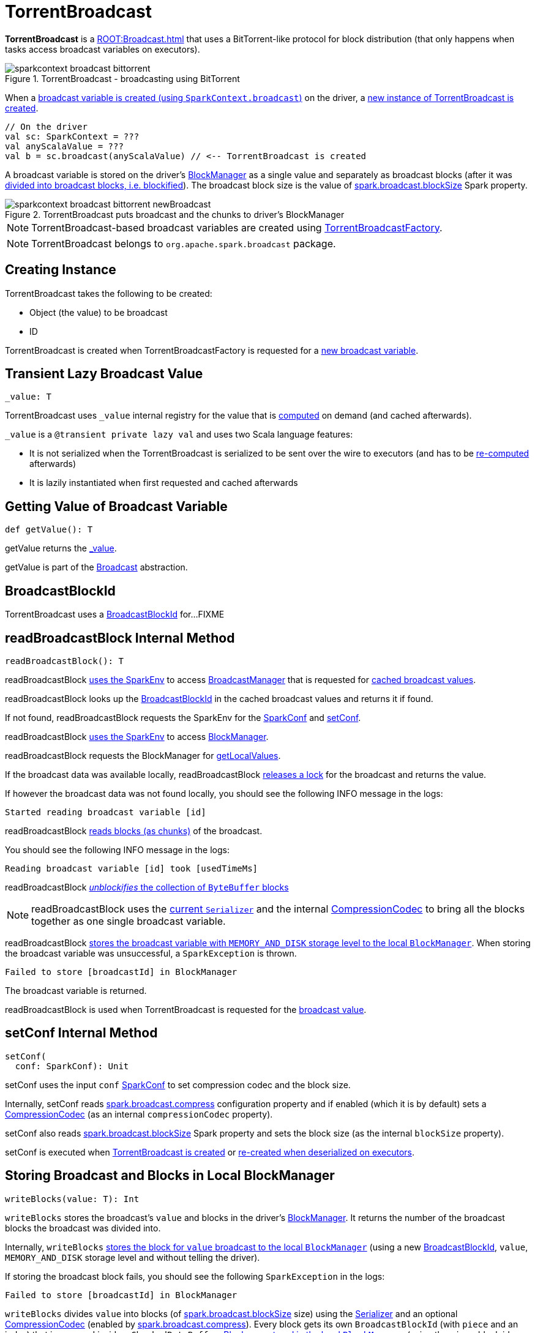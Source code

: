 = TorrentBroadcast

*TorrentBroadcast* is a xref:ROOT:Broadcast.adoc[] that uses a BitTorrent-like protocol for block distribution (that only happens when tasks access broadcast variables on executors).

.TorrentBroadcast - broadcasting using BitTorrent
image::sparkcontext-broadcast-bittorrent.png[align="center"]

When a xref:ROOT:SparkContext.adoc#broadcast[broadcast variable is created (using `SparkContext.broadcast`)] on the driver, a <<creating-instance, new instance of TorrentBroadcast is created>>.

[source, scala]
----
// On the driver
val sc: SparkContext = ???
val anyScalaValue = ???
val b = sc.broadcast(anyScalaValue) // <-- TorrentBroadcast is created
----

A broadcast variable is stored on the driver's xref:storage:BlockManager.adoc[BlockManager] as a single value and separately as broadcast blocks (after it was <<blockifyObject, divided into broadcast blocks, i.e. blockified>>). The broadcast block size is the value of xref:core:BroadcastManager.adoc#spark_broadcast_blockSize[spark.broadcast.blockSize] Spark property.

.TorrentBroadcast puts broadcast and the chunks to driver's BlockManager
image::sparkcontext-broadcast-bittorrent-newBroadcast.png[align="center"]

NOTE: TorrentBroadcast-based broadcast variables are created using xref:core:TorrentBroadcastFactory.adoc[TorrentBroadcastFactory].

NOTE: TorrentBroadcast belongs to `org.apache.spark.broadcast` package.

== [[creating-instance]] Creating Instance

TorrentBroadcast takes the following to be created:

* [[obj]] Object (the value) to be broadcast
* [[id]] ID

TorrentBroadcast is created when TorrentBroadcastFactory is requested for a xref:core:TorrentBroadcastFactory.adoc#newBroadcast[new broadcast variable].

== [[_value]] Transient Lazy Broadcast Value

[source, scala]
----
_value: T
----

TorrentBroadcast uses `_value` internal registry for the value that is <<readBroadcastBlock, computed>> on demand (and cached afterwards).

`_value` is a `@transient private lazy val` and uses two Scala language features:

* It is not serialized when the TorrentBroadcast is serialized to be sent over the wire to executors (and has to be <<readBroadcastBlock, re-computed>> afterwards)

* It is lazily instantiated when first requested and cached afterwards

== [[getValue]] Getting Value of Broadcast Variable

[source, scala]
----
def getValue(): T
----

getValue returns the <<_value, _value>>.

getValue is part of the xref:ROOT:Broadcast.adoc#getValue[Broadcast] abstraction.

== [[broadcastId]] BroadcastBlockId

TorrentBroadcast uses a xref:storage:spark-BlockId.adoc#BroadcastBlockId[BroadcastBlockId] for...FIXME

== [[readBroadcastBlock]] readBroadcastBlock Internal Method

[source, scala]
----
readBroadcastBlock(): T
----

readBroadcastBlock xref:SparkEnv.adoc#get[uses the SparkEnv] to access xref:SparkEnv.adoc#broadcastManager[BroadcastManager] that is requested for xref:BroadcastManager.adoc#cachedValues[cached broadcast values].

readBroadcastBlock looks up the <<broadcastId, BroadcastBlockId>> in the cached broadcast values and returns it if found.

If not found, readBroadcastBlock requests the SparkEnv for the xref:core:SparkEnv.adoc#conf[SparkConf] and <<setConf, setConf>>.

readBroadcastBlock xref:SparkEnv.adoc#get[uses the SparkEnv] to access xref:SparkEnv.adoc#blockManager[BlockManager].

readBroadcastBlock requests the BlockManager for xref:storage:BlockManager.adoc#getLocalValues[getLocalValues].

If the broadcast data was available locally, readBroadcastBlock <<releaseLock, releases a lock>> for the broadcast and returns the value.

If however the broadcast data was not found locally, you should see the following INFO message in the logs:

[source,plaintext]
----
Started reading broadcast variable [id]
----

readBroadcastBlock <<readBlocks, reads blocks (as chunks)>> of the broadcast.

You should see the following INFO message in the logs:

[source,plaintext]
----
Reading broadcast variable [id] took [usedTimeMs]
----

readBroadcastBlock <<unBlockifyObject, _unblockifies_ the collection of `ByteBuffer` blocks>>

NOTE: readBroadcastBlock uses the xref:core:SparkEnv.adoc#serializer[current `Serializer`] and the internal xref:io:CompressionCodec.adoc[CompressionCodec] to bring all the blocks together as one single broadcast variable.

readBroadcastBlock xref:storage:BlockManager.adoc#putSingle[stores the broadcast variable with `MEMORY_AND_DISK` storage level to the local `BlockManager`]. When storing the broadcast variable was unsuccessful, a `SparkException` is thrown.

[source,plaintext]
----
Failed to store [broadcastId] in BlockManager
----

The broadcast variable is returned.

readBroadcastBlock is used when TorrentBroadcast is requested for the <<_value, broadcast value>>.

== [[setConf]] setConf Internal Method

[source, scala]
----
setConf(
  conf: SparkConf): Unit
----

setConf uses the input `conf` xref:ROOT:SparkConf.adoc[SparkConf] to set compression codec and the block size.

Internally, setConf reads xref:core:BroadcastManager.adoc#spark.broadcast.compress[spark.broadcast.compress] configuration property and if enabled (which it is by default) sets a xref:io:CompressionCodec.adoc#createCodec[CompressionCodec] (as an internal `compressionCodec` property).

setConf also reads xref:core:BroadcastManager.adoc#spark_broadcast_blockSize[spark.broadcast.blockSize] Spark property and sets the block size (as the internal `blockSize` property).

setConf is executed when <<creating-instance, TorrentBroadcast is created>> or <<readBroadcastBlock, re-created when deserialized on executors>>.

== [[writeBlocks]] Storing Broadcast and Blocks in Local BlockManager

[source, scala]
----
writeBlocks(value: T): Int
----

`writeBlocks` stores the broadcast's `value` and blocks in the driver's xref:storage:BlockManager.adoc[BlockManager]. It returns the number of the broadcast blocks the broadcast was divided into.

Internally, `writeBlocks` xref:storage:BlockManager.adoc#putSingle[stores the block for `value` broadcast to the local `BlockManager`] (using a new link:spark-BlockDataManager.adoc#BroadcastBlockId[BroadcastBlockId], `value`, `MEMORY_AND_DISK` storage level and without telling the driver).

If storing the broadcast block fails, you should see the following `SparkException` in the logs:

```
Failed to store [broadcastId] in BlockManager
```

`writeBlocks` divides `value` into blocks (of xref:core:BroadcastManager.adoc#spark_broadcast_blockSize[spark.broadcast.blockSize] size) using the xref:core:SparkEnv.adoc#serializer[Serializer] and an optional xref:io:CompressionCodec.adoc[CompressionCodec] (enabled by xref:core:BroadcastManager.adoc#spark.broadcast.compress[spark.broadcast.compress]). Every block gets its own `BroadcastBlockId` (with `piece` and an index) that is wrapped inside a `ChunkedByteBuffer`. xref:storage:BlockManager.adoc#putBytes[Blocks are stored in the local `BlockManager`] (using the `piece` block id, `MEMORY_AND_DISK_SER` storage level and informing the driver).

NOTE: The entire broadcast value is stored in the local `BlockManager` with `MEMORY_AND_DISK` storage level, and the pieces with `MEMORY_AND_DISK_SER` storage level.

If storing any of the broadcast pieces fails, you should see the following `SparkException` in the logs:

```
Failed to store [pieceId] of [broadcastId] in local BlockManager
```

NOTE: `writeBlocks` is used exclusively when TorrentBroadcast is <<creating-instance, created>> (that happens on the driver only).

== [[blockifyObject]] Chunking Broadcast Into Blocks

[source, scala]
----
blockifyObject[T](
  obj: T,
  blockSize: Int,
  serializer: Serializer,
  compressionCodec: Option[CompressionCodec]): Array[ByteBuffer]
----

`blockifyObject` divides (aka _blockifies_) the input `obj` broadcast variable into blocks (of `ByteBuffer`). `blockifyObject` uses the input `serializer` `Serializer` to write `obj` in a serialized format to a `ChunkedByteBufferOutputStream` (of `blockSize` size) with the optional xref:io:CompressionCodec.adoc[CompressionCodec].

NOTE: `blockifyObject` is executed when <<writeBlocks, TorrentBroadcast stores a broadcast and its blocks to a local `BlockManager`>>.

== [[doUnpersist]] `doUnpersist` Method

[source, scala]
----
doUnpersist(blocking: Boolean): Unit
----

`doUnpersist` <<unpersist, removes all the persisted state associated with a broadcast variable on executors>>.

NOTE: `doUnpersist` is part of the xref:ROOT:Broadcast.adoc#contract[`Broadcast` Variable Contract] and is executed from <<unpersist, unpersist>> method.

== [[doDestroy]] `doDestroy` Method

[source, scala]
----
doDestroy(blocking: Boolean): Unit
----

`doDestroy` <<unpersist, removes all the persisted state associated with a broadcast variable on all the nodes in a Spark application>>, i.e. the driver and executors.

NOTE: `doDestroy` is executed when xref:ROOT:Broadcast.adoc#destroy-internal[`Broadcast` removes the persisted data and metadata related to a broadcast variable].

== [[unpersist]] unpersist Utility

[source, scala]
----
unpersist(
  id: Long,
  removeFromDriver: Boolean,
  blocking: Boolean): Unit
----

unpersist removes all broadcast blocks from executors and, with the given removeFromDriver flag enabled, from the driver.

When executed, unpersist prints out the following DEBUG message in the logs:

[source,plaintext]
----
Unpersisting TorrentBroadcast [id]
----

unpersist requests xref:storage:BlockManagerMaster.adoc#removeBroadcast[`BlockManagerMaster` to remove the `id` broadcast].

NOTE: unpersist uses xref:core:SparkEnv.adoc#blockManager[`SparkEnv` to get the `BlockManagerMaster`] (through `blockManager` property).

unpersist is used when:

* TorrentBroadcast is requested to <<doUnpersist, unpersist a broadcast variable on executors>> and <<doDestroy, remove a broadcast variable from the driver and executors>>

* TorrentBroadcastFactory is requested to xref:TorrentBroadcastFactory.adoc#unbroadcast[unbroadcast]

== [[readBlocks]] Reading Broadcast Blocks

[source, scala]
----
readBlocks(): Array[BlockData]
----

readBlocks...FIXME

readBlocks is used when TorrentBroadcast is requested to <<readBroadcastBlock, readBroadcastBlock>>.

== [[unBlockifyObject]] unBlockifyObject Utility

[source, scala]
----
unBlockifyObject[T: ClassTag](
  blocks: Array[InputStream],
  serializer: Serializer,
  compressionCodec: Option[CompressionCodec]): T
----

unBlockifyObject...FIXME

unBlockifyObject is used when TorrentBroadcast is requested to <<readBroadcastBlock, readBroadcastBlock>>.

== [[releaseLock]] releaseLock Internal Method

[source, scala]
----
releaseLock(
  blockId: BlockId): Unit
----

releaseLock...FIXME

releaseLock is used when TorrentBroadcast is requested to <<readBroadcastBlock, readBroadcastBlock>> and <<readBlocks, readBlocks>>.

== [[logging]] Logging

Enable `ALL` logging level for `org.apache.spark.broadcast.TorrentBroadcast` logger to see what happens inside.

Add the following line to `conf/log4j.properties`:

[source]
----
log4j.logger.org.apache.spark.broadcast.TorrentBroadcast=ALL
----

Refer to xref:ROOT:spark-logging.adoc[Logging].
